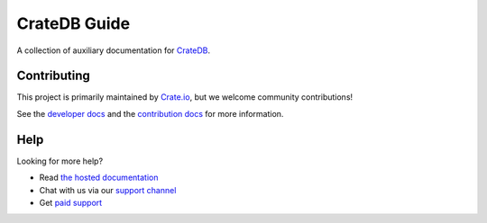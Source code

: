 =============
CrateDB Guide
=============

|build-status| |docs|

A collection of auxiliary documentation for CrateDB_.

Contributing
============

This project is primarily maintained by Crate.io_, but we welcome community
contributions!

See the `developer docs`_ and the `contribution docs`_ for more information.

Help
====

Looking for more help?

- Read `the hosted documentation`_
- Chat with us via our `support channel`_
- Get `paid support`_

.. _contribution docs: CONTRIBUTING.rst
.. _Crate.io: http://crate.io/
.. _CrateDB: https://github.com/crate/crate
.. _developer docs: DEVELOP.rst
.. _paid support: https://crate.io/pricing/
.. _support channel: https://crate.io/support/
.. _the hosted documentation: https://crate.io/docs/crate/guide/en/latest/

.. |build-status| image:: https://img.shields.io/travis/crate/guide.svg?style=flat
    :alt: build status
    :scale: 100%
    :target: https://travis-ci.org/crate/guide

.. |docs| image:: https://readthedocs.org/projects/crate-guide/badge/?version=latest
    :alt: Documentation Status
    :scale: 100%
    :target: https://crate-guide.readthedocs.io/en/latest/?badge=latest

